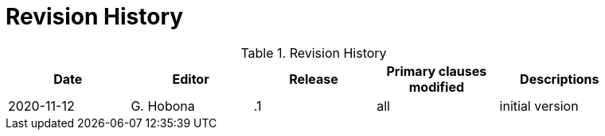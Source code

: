 [appendix]
[[RevisionHistory]]
= Revision History

.Revision History
[width="90%",options="header"]
|====================
|Date |Editor |Release | Primary clauses modified |Descriptions
|2020-11-12 |G. Hobona | .1 |all |initial version
|====================
